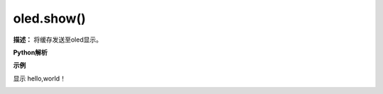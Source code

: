 
oled.show()
----------

**描述：** 将缓存发送至oled显示。

.. image:: /images/blocks/oled/show.png
   :scale: 110 %

**Python解析**


.. method:: oled.show()


**示例**


显示 hello,world！

.. image:: /images/blocks/oled/example/hello.png
    :scale: 60 %